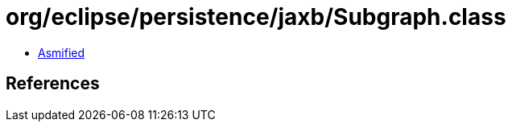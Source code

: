 = org/eclipse/persistence/jaxb/Subgraph.class

 - link:Subgraph-asmified.java[Asmified]

== References

